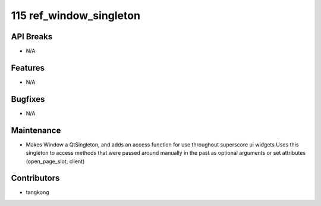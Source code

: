 115 ref_window_singleton
########################

API Breaks
----------
- N/A

Features
--------
- N/A

Bugfixes
--------
- N/A

Maintenance
-----------
- Makes Window a QtSingleton, and adds an access function for use throughout superscore ui widgets
  Uses this singleton to access methods that were passed around manually in the past as optional arguments or set attributes (open_page_slot, client)

Contributors
------------
- tangkong

